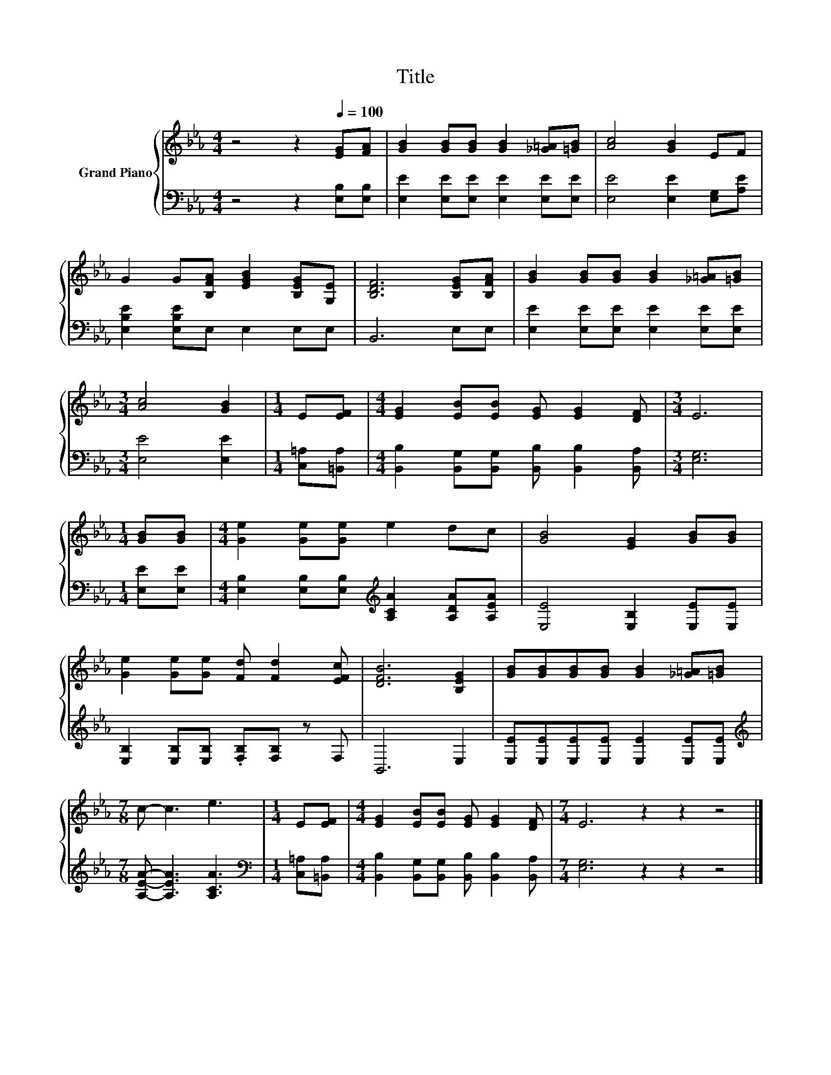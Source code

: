 X:1
T:Title
%%score { 1 | 2 }
L:1/8
M:4/4
K:Eb
V:1 treble nm="Grand Piano"
V:2 bass 
V:1
 z4 z2[Q:1/4=100] [EG][FA] | [GB]2 [GB][GB] [GB]2 [_G=A][=GB] | [Ac]4 [GB]2 EF | %3
 G2 G[B,FA] [EGB]2 [B,EG][G,E] | [B,DF]6 [B,EG][B,FA] | [GB]2 [GB][GB] [GB]2 [_G=A][=GB] | %6
[M:3/4] [Ac]4 [GB]2 |[M:1/4] E[EF] |[M:4/4] [EG]2 [EB][EB] [EG] [EG]2 [DF] |[M:3/4] E6 | %10
[M:1/4] [GB][GB] |[M:4/4] [Ge]2 [Ge][Ge] e2 dc | [GB]4 [EG]2 [GB][GB] | %13
 [Ge]2 [Ge][Ge] [Fd] [Fd]2 [EFc] | [DFB]6 [B,EG]2 | [GB][GB][GB][GB] [GB]2 [_G=A][=GB] | %16
[M:7/8] c- c3 e3 |[M:1/4] E[EF] |[M:4/4] [EG]2 [EB][EB] [EG] [EG]2 [DF] |[M:7/4] E6 z2 z2 z4 |] %20
V:2
 z4 z2 [E,B,][E,B,] | [E,E]2 [E,E][E,E] [E,E]2 [E,E][E,E] | [E,E]4 [E,E]2 [E,G,][A,E] | %3
 [E,B,E]2 [E,B,E]E, E,2 E,E, | B,,6 E,E, | [E,E]2 [E,E][E,E] [E,E]2 [E,E][E,E] | %6
[M:3/4] [E,E]4 [E,E]2 |[M:1/4] [C,=A,][=B,,A,] | %8
[M:4/4] [B,,B,]2 [B,,G,][B,,G,] [B,,B,] [B,,B,]2 [B,,A,] |[M:3/4] [E,G,]6 |[M:1/4] [E,E][E,E] | %11
[M:4/4] [E,B,]2 [E,B,][E,B,][K:treble] [A,CA]2 [A,DA][A,EA] | [E,E]4 [E,B,]2 [E,E][E,E] | %13
 [E,B,]2 [E,B,][E,B,] .[F,B,][F,B,] z F, | B,,6 E,2 | [E,E][E,E][E,E][E,E] [E,E]2 [E,E][E,E] | %16
[M:7/8][K:treble] [A,EA]- [A,EA]3 [A,CA]3 |[M:1/4][K:bass] [C,=A,][=B,,A,] | %18
[M:4/4] [B,,B,]2 [B,,G,][B,,G,] [B,,B,] [B,,B,]2 [B,,A,] |[M:7/4] [E,G,]6 z2 z2 z4 |] %20

